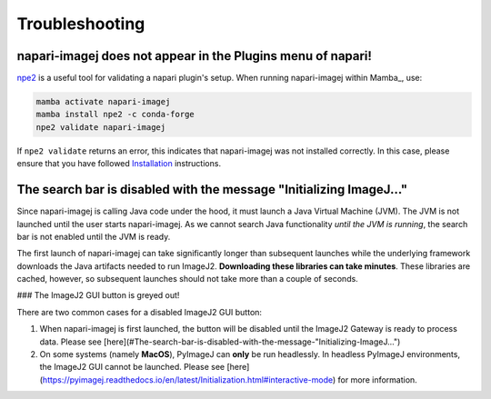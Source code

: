 Troubleshooting
===============


napari-imagej does not appear in the Plugins menu of napari!
------------------------------------------------------------

npe2_ is a useful tool for validating a napari plugin's setup. When running napari-imagej within Mamba_, use:

.. code-block:: bash

    mamba activate napari-imagej
    mamba install npe2 -c conda-forge
    npe2 validate napari-imagej

If ``npe2 validate`` returns an error, this indicates that napari-imagej was not installed correctly. In this case, please ensure that you have followed `Installation <./Install.html>`_ instructions.

The search bar is disabled with the message "Initializing ImageJ..."
--------------------------------------------------------------------

Since napari-imagej is calling Java code under the hood, it must launch a Java Virtual Machine (JVM). The JVM is not launched until the user starts napari-imagej. As we cannot search Java functionality *until the JVM is running*, the search bar is not enabled until the JVM is ready.

The first launch of napari-imagej can take significantly longer than subsequent launches while the underlying framework downloads the Java artifacts needed to run ImageJ2. **Downloading these libraries can take minutes**. These libraries are cached, however, so subsequent launches should not take more than a couple of seconds.

### The ImageJ2 GUI button is greyed out!

There are two common cases for a disabled ImageJ2 GUI button:

1. When napari-imagej is first launched, the button will be disabled until the ImageJ2 Gateway is ready to process data. Please see [here](#The-search-bar-is-disabled-with-the-message-"Initializing-ImageJ...")

2. On some systems (namely **MacOS**), PyImageJ can **only** be run headlessly. In headless PyImageJ environments, the ImageJ2 GUI cannot be launched. Please see [here](https://pyimagej.readthedocs.io/en/latest/Initialization.html#interactive-mode) for more information.

.. _npe2: https://github.com/napari/npe2